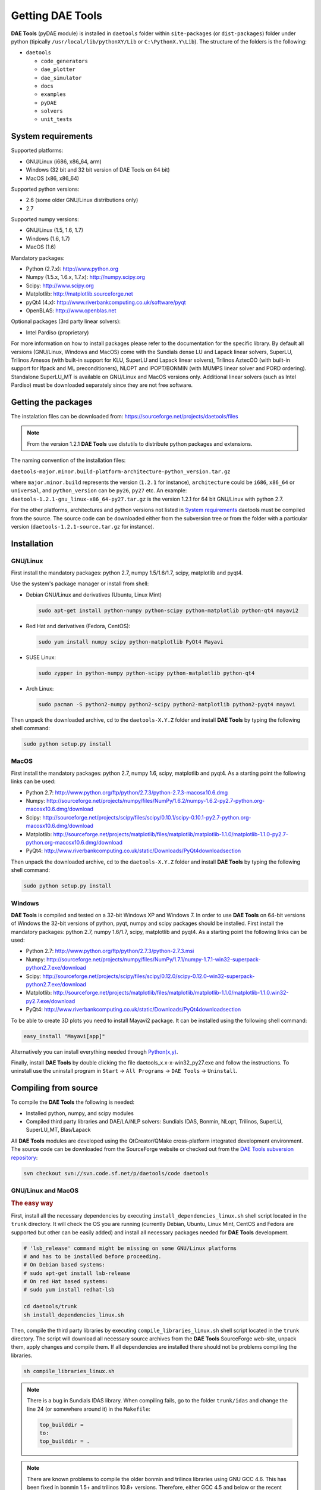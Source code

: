 *****************
Getting DAE Tools
*****************
..
    Copyright (C) Dragan Nikolic, 2013
    DAE Tools is free software; you can redistribute it and/or modify it under the
    terms of the GNU General Public License version 3 as published by the Free Software
    Foundation. DAE Tools is distributed in the hope that it will be useful, but WITHOUT
    ANY WARRANTY; without even the implied warranty of MERCHANTABILITY or FITNESS FOR A
    PARTICULAR PURPOSE. See the GNU General Public License for more details.
    You should have received a copy of the GNU General Public License along with the
    DAE Tools software; if not, see <http://www.gnu.org/licenses/>.

**DAE Tools** (pyDAE module) is installed in ``daetools`` folder within ``site-packages`` (or ``dist-packages``)
folder under python (tipically ``/usr/local/lib/pythonXY/Lib`` or ``C:\PythonX.Y\Lib``).
The structure of the folders is the following:

* ``daetools``

  * ``code_generators``
  * ``dae_plotter``
  * ``dae_simulator``
  * ``docs``
  * ``examples``
  * ``pyDAE``
  * ``solvers``
  * ``unit_tests``

System requirements
===================

Supported platforms:
    
* GNU/Linux (i686, x86_64, arm)
* Windows (32 bit and 32 bit version of DAE Tools on 64 bit)
* MacOS (x86, x86_64)

Supported python versions:

* 2.6 (some older GNU/Linux distributions only)
* 2.7

Supported numpy versions:
    
* GNU/Linux (1.5, 1.6, 1.7)
* Windows (1.6, 1.7)
* MacOS (1.6)

Mandatory packages:

* Python (2.7.x): `<http://www.python.org>`_
* Numpy (1.5.x, 1.6.x, 1.7.x): `<http://numpy.scipy.org>`_
* Scipy: `<http://www.scipy.org>`_
* Matplotlib: `<http://matplotlib.sourceforge.net>`_
* pyQt4 (4.x): `<http://www.riverbankcomputing.co.uk/software/pyqt>`_
* OpenBLAS: `<http://www.openblas.net>`_

Optional packages (3rd party linear solvers):

* Intel Pardiso (proprietary)

For more information on how to install packages please refer to the documentation for the specific library.
By default all versions (GNU/Linux, Windows and MacOS) come with the Sundials dense LU and Lapack linear
solvers, SuperLU, Trilinos Amesos (with built-in support for KLU, SuperLU and Lapack linear solvers),
Trilinos AztecOO (with built-in support for Ifpack and ML preconditioners), NLOPT and IPOPT/BONMIN
(with MUMPS linear solver and  PORD ordering). Standalone SuperLU_MT is available on GNU/Linux and
MacOS versions only. Additional linear solvers (such as Intel Pardiso) must be downloaded separately
since they are not free software.

Getting the packages
====================

The instalation files can be downloaded from: `<https://sourceforge.net/projects/daetools/files>`_

.. note:: From the version 1.2.1 **DAE Tools** use distutils to distribute python packages and extensions.

The naming convention of the installation files:

``daetools-major.minor.build-platform-architecture-python_version.tar.gz``

where ``major.minor.build`` represents the version (``1.2.1`` for instance), ``architecture`` could be ``i686``, ``x86_64``
or ``universal``, and ``python_version`` can be ``py26``, ``py27`` etc. An example:
``daetools-1.2.1-gnu_linux-x86_64-py27.tar.gz`` is the version 1.2.1 for 64 bit GNU/Linux with python 2.7.

For the other platforms, architectures and python versions not listed in `System requirements`_
daetools must be compiled from the source.
The source code can be downloaded either from the subversion tree or from the folder with a particular version
(``daetools-1.2.1-source.tar.gz`` for instance).

Installation
============

GNU/Linux
---------

First install the mandatory packages: python 2.7, numpy 1.5/1.6/1.7, scipy, matplotlib and pyqt4.

Use the system's package manager or install from shell:

* Debian GNU/Linux and derivatives (Ubuntu, Linux Mint)
    
  .. code-block:: bash

    sudo apt-get install python-numpy python-scipy python-matplotlib python-qt4 mayavi2

* Red Hat and derivatives (Fedora, CentOS):
    
  .. code-block:: bash

    sudo yum install numpy scipy python-matplotlib PyQt4 Mayavi

* SUSE Linux:

  .. code-block:: bash

    sudo zypper in python-numpy python-scipy python-matplotlib python-qt4

* Arch Linux:

  .. code-block:: bash

    sudo pacman -S python2-numpy python2-scipy python2-matplotlib python2-pyqt4 mayavi

    
Then unpack the downloaded archive, cd to the ``daetools-X.Y.Z`` folder and install **DAE Tools** by typing
the following shell command:

.. code-block:: bash

    sudo python setup.py install


MacOS
-----

First install the mandatory packages: python 2.7, numpy 1.6, scipy, matplotlib and pyqt4.
As a starting point the following links can be used:

* Python 2.7: `<http://www.python.org/ftp/python/2.7.3/python-2.7.3-macosx10.6.dmg>`_
* Numpy: `<http://sourceforge.net/projects/numpy/files/NumPy/1.6.2/numpy-1.6.2-py2.7-python.org-macosx10.6.dmg/download>`_
* Scipy: `<http://sourceforge.net/projects/scipy/files/scipy/0.10.1/scipy-0.10.1-py2.7-python.org-macosx10.6.dmg/download>`_
* Matplotlib: `<http://sourceforge.net/projects/matplotlib/files/matplotlib/matplotlib-1.1.0/matplotlib-1.1.0-py2.7-python.org-macosx10.6.dmg/download>`_
* PyQt4: `<http://www.riverbankcomputing.co.uk/static/Downloads/PyQt4 download section>`_

Then unpack the downloaded archive, cd to the ``daetools-X.Y.Z`` folder and install **DAE Tools** by typing
the following shell command:

.. code-block:: bash

    sudo python setup.py install


Windows
-------

**DAE Tools** is compiled and tested on a 32-bit Windows XP and Windows 7. In order to use **DAE Tools** on
64-bit versions of Windows the 32-bit versions of python, pyqt, numpy and scipy packages should be installed.
First install the mandatory packages: python 2.7, numpy 1.6/1.7, scipy, matplotlib and pyqt4.
As a starting point the following links can be used:

* Python 2.7: `<http://www.python.org/ftp/python/2.7.3/python-2.7.3.msi>`_
* Numpy: `<http://sourceforge.net/projects/numpy/files/NumPy/1.7.1/numpy-1.7.1-win32-superpack-python2.7.exe/download>`_
* Scipy: `<http://sourceforge.net/projects/scipy/files/scipy/0.12.0/scipy-0.12.0-win32-superpack-python2.7.exe/download>`_
* Matplotlib: `<http://sourceforge.net/projects/matplotlib/files/matplotlib/matplotlib-1.1.0/matplotlib-1.1.0.win32-py2.7.exe/download>`_
* PyQt4: `<http://www.riverbankcomputing.co.uk/static/Downloads/PyQt4 download section>`_

To be able to create 3D plots you need to install Mayavi2 package. It can be installed using the following shell command:

.. code-block:: bash

    easy_install "Mayavi[app]"

    
Alternatively you can install everything needed through `Python(x,y) <http://www.pythonxy.com>`_.

Finally, install **DAE Tools** by double clicking the file daetools_x.x-x-win32_py27.exe and follow the instructions.
To uninstall use the uninstall program in ``Start`` -> ``All Programs`` -> ``DAE Tools`` -> ``Uninstall``.

..
    Additional linear equation solvers (proprietary)
    ------------------------------------------------
    Optionally you can also install proprietary `AMD ACML <http://www.amd.com/acml>`_ and
    `Intel MKL <http://software.intel.com/en-us/intel-mkl/>`_ libraries.
    Please follow the installation procedures in the documentation. **pyAmdACML** and **pyIntelMKL/pyIntelPardiso**
    modules are compiled against ACML 4.4.0 and MKL 10.2.5.035 respectively. Also have a look on the licensing
    conditions (**these libraries are not** `**free software** <http://www.gnu.org/philosophy/free-sw.html>`_).

    In order to use AMD ACML and Intel MKL libraries you have to do some additional configuration.
    You can follow the instructions in the corresponding package documentation or do a quick setup as described below:

    #**GNU/Linux**: setup for a single user<br /> Copy `<acml_mkl_bashrc this file>`_ to your home folder,
    edit it so that it reflects your installation and add the line. $HOME/acml_mkl_bashrc  at the end of $HOME/.bashrc file
    #**GNU/Linux**: setup for all users<br /> Subject to your machine architecture and library versions
    (here **x86_64** GNU/Linux with **ACML v4.4.0** and **MKL v10.2.5.035**), put the following lines in
    /etc/ld.so.conf and execute ldconfig: /opt/intel/mkl/10.2.5.035/lib/em64t /opt/acml4.4.0/gfortran64_mp/lib
    #**Windows XP**:<br /> If not already added, add the following line to your **PATH** environment variable
    (Control Panel -> System): c:\AMD\acml4.4.0\ifort32_mp\lib;c:\Intel\MKL\10.2.5.035\ia32\bin\

    
Compiling from source
===============================

To compile the **DAE Tools** the following is needed:
    
* Installed python, numpy, and scipy modules
* Compiled third party libraries and DAE/LA/NLP solvers: Sundials IDAS, Bonmin, NLopt, Trilinos, SuperLU, SuperLU_MT,
  Blas/Lapack

All **DAE Tools** modules are developed using the QtCreator/QMake cross-platform integrated development environment.
The source code can be downloaded from the SourceForge website or checked out from the
`DAE Tools subversion repository <https://svn.code.sf.net/p/daetools/code>`_:

.. code-block:: bash

    svn checkout svn://svn.code.sf.net/p/daetools/code daetools


GNU/Linux and MacOS
-------------------

.. _the_easy_way:

.. rubric:: The easy way

First, install all the necessary dependencies by executing ``install_dependencies_linux.sh`` shell script located
in the ``trunk`` directory. It will check the OS you are running (currently Debian, Ubuntu, Linux Mint, CentOS and
Fedora are supported but other can be easily added) and install all necessary packages needed for **DAE Tools**
development.

.. code-block:: bash

    # 'lsb_release' command might be missing on some GNU/Linux platforms
    # and has to be installed before proceeding.
    # On Debian based systems:
    # sudo apt-get install lsb-release
    # On red Hat based systems:
    # sudo yum install redhat-lsb

    cd daetools/trunk
    sh install_dependencies_linux.sh


Then, compile the third party libraries by executing ``compile_libraries_linux.sh`` shell script located in the
``trunk`` directory. The script will download all necessary source archives from the **DAE Tools** SourceForge web-site,
unpack them, apply changes and compile them. If all dependencies are installed there should not be problems compiling
the libraries.

.. code-block:: bash

    sh compile_libraries_linux.sh


.. note:: There is a bug in Sundials IDAS library. When compiling fails, go to the folder ``trunk/idas`` and change the line 24
          (or somewhere around it) in the ``Makefile``:

          .. code-block:: bash

              top_builddir =
              to:
              top_builddir = .

.. note:: There are known problems to compile the older bonmin and trilinos libraries using GNU GCC 4.6. This has been fixed
          in bonmin 1.5+ and trilinos 10.8+ versions. Therefore, either GCC 4.5 and below or the recent
          versions of bonmin/trilinos libraries should be used.

Finally, compile the **DAE Tools** libraries and python modules by executing ``compile_linux.sh`` shell script located
in the ``trunk`` directory. The script accepts one argument specifying projects that should be compiled. Any of the
following is accepted: ``all``, ``core``, ``pydae``, ``solvers``, ``superlu``, ``superlu_mt``, ``superlu_cuda``,
``cusp``, ``trilinos``, ``bonmin``, ``ipopt``, and ``nlopt``. If ``all`` is specified the script will compile
``dae``, ``superlu``, ``superlu_mt``, ``trilinos``, ``bonmin``, ``ipopt``, and ``nlopt`` projects.

.. code-block:: bash

    sh compile_linux.sh all
    # Or for instance:
    # sh compile_linux.sh dae superlu nlopt


All python extensions should be placed in ``trunk/daetools-package/daetools/pyDAE`` and
``trunk/daetools-package/daetools/solvers`` folders.
**DAE Tools** can be now installed by using the folowing commands:
    
.. code-block:: bash

    cd daetools/trunk/daetools-package
    sudo python setup.py install


.. _from_qtcreator_ide:

.. rubric:: From QtCreator IDE

DAE Tools can also be compiled from within QtCreator IDE. First install dependencies and compile third party libraries
(as explained in :ref:`The easy way <the_easy_way>`) and then do the following:
    
* Do not do the shadow build. Uncheck it (for all projects) and build everything in the release folder
* Choose the right specification file for your platform (usually it is done automatically by the IDE, but double-check it):
    
 * for GNU/Linux use ``-spec linux-g++``
 * for MacOS use ``-spec macx-g++``

* Compile the ``dae`` project (you can add the additional Make argument ``-jN`` to speed-up the compilation process,
  where N is the number of processors plus one; for instance on the quad-core machine you can use ``-j5``)
* Compile ``SuperLU/SuperLU_MT/SuperLU_CUDA`` and ``Bonmin/Ipopt`` solvers.
  ``SuperLU/SuperLU_MT/SuperLU_CUDA`` and ``Bonmin/Ipopt`` share the same code and the same project file so some
  hacking is needed. Here are the instructions how to compile them:
    
 * Compiling ``libcdaeBONMIN_MINLPSolver.a`` and ``pyBONMIN.so``:
 
   * Set ``CONFIG += BONMIN`` in ``BONMIN_MINLPSolver.pro``, run ``qmake`` and then compile
   * Set ``CONFIG += BONMIN`` in ``pyBONMIN.pro``, run ``qmake`` and then compile
  
 * Compiling ``libcdaeIPOPT_NLPSolver.a`` and ``pyIPOPT.so``:
 
   * Set ``CONFIG += IPOPT`` in ``BONMIN_MINLPSolver.pro``, run ``qmake`` and then compile
   * Set ``CONFIG += IPOPT`` in ``pyBONMIN.pro``, run ``qmake`` and then compile
  
 * Compiling ``libcdaeSuperLU_LASolver.a`` and ``pySuperLU.so``:
 
   * Set ``CONFIG += SuperLU`` in ``LA_SuperLU.pro``, run ``qmake`` and then compile
   * Set ``CONFIG += SuperLU`` in ``pySuperLU.pro``, run ``qmake`` and then compile
  
 * Compiling ``libcdaeSuperLU_MT_LASolver.a`` and ``pySuperLU_MT.so``:
 
   * Set ``CONFIG += SuperLU_MT`` in ``LA_SuperLU.pro``, run ``qmake`` and then compile
   * Set ``CONFIG += SuperLU_MT`` in ``pySuperLU.pro``, run ``qmake`` and then compile
  
 * Compiling ``libcdaeSuperLU_CUDA_LASolver.a`` and ``pySuperLU_CUDA.so``:
 
   * Set ``CONFIG += SuperLU_CUDA`` in ``LA_SuperLU.pro``, run ``qmake`` and then compile
   * Set ``CONFIG += SuperLU_CUDA`` in ``pySuperLU.pro``, run ``qmake`` and then compile

* Compile the ``LA_Trilinos_Amesos`` project

Windows
-------

Necessary tools: `QtCreator <http://qt.nokia.com/products/developer-tools>`_,
`Microsoft VC++ <http://www.microsoft.com/download/en/details.aspx?displaylang=en&id=14597>`_
and `G95 Fortran <http://www.g95.org>`_ compiler (Mumps only).

.. note:: Compiling all third party libraries and **DAE Tools** projects requires a mental gymnastics
          impossible to describe by any human language so that the pre-compiled libraries are provided in the downloads
          section (`windows libraries <https://sourceforge.net/projects/daetools/files/windows%20libraries>`_).

**DAE Tools** should be compiled from within QtCreator IDE:
    
* Unpack the downloaded archive ``bonmin-trilinos-idas-superlu-nlopt-mumps-g95-msvc-win32.zip`` into the 
  ``daetools/trunk`` folder. All libraries are compiled with MS VC++ 2008 Express edition (the most likely other
  versions of MS VC++ will also work). Mumps Fortran 95 files are compiled with G95 Fortran compiler.

* Path to ``libf95.a`` and ``libgcc.a`` libraries should be set in ``dae.pri`` config file.
  For instance, if G95 is installed in ``c:\g95`` set the ``G95_LIBDIR`` variable to:
  ``G95_LIBDIR = c:\g95\lib\gcc-lib\i686-pc-mingw32\4.1.2``
 
* Follow the instructions for compiling **DAE Tools** described in :ref:`From QtCreator IDE <from_qtcreator_ide>` section above.

.. note:: superlu_mt and superlu_cuda cannot be compiled on Windows at the moment.

DAE Tools can be installed by using the folowing commands:

.. code-block:: bash

    cd daetools/trunk/daetools-package
    sudo python setup.py install

